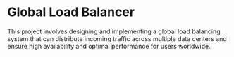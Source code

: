 * Global Load Balancer

This project involves designing and implementing a global load balancing system that can distribute incoming traffic across multiple data centers and ensure high availability and optimal performance for users worldwide.
